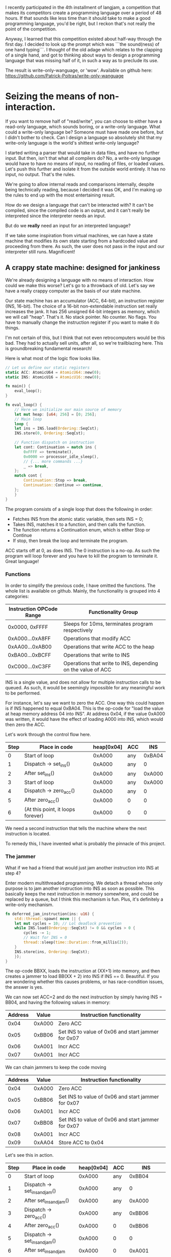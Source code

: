 I recently participated in the 4th installment of langjam, a competition that makes its competitors
create a programming language over a period of 48 hours. If that sounds like less time than it should
take to make a good programming language, you'd be right, but I reckon that's not really the point
of the competition.

Anyway, I learned that this competition existed about half-way through the first day. I decided to
look up the prompt which was ```the sound(ness) of one hand typing```. I thought of the old adage
which relates to the clapping of a single hand, and got to thinking about ways to design a programming
language that was missing half of it, in such a way as to preclude its use.

The result is write-only-wanguage, or 'wow'. Available on github here:
https://github.com/Patrick-Poitras/write-only-wanguage

* Seizing the means of non-interaction.

If you want to remove half of "read/write", you can choose to either have a read-only language, which
sounds boring, or a write-only language. What could a write-only language be? Someone must have made
one before, but I didn't bother to check. Can I design a language so absolutely shit that my write-only
language is the world's shittest write-only language?

I started writing a parser that would take in data files, and have no further input. But then,
isn't that what all compilers do? No, a write-only language would have to have no means of
input, no reading of files, or loaded values. Let's push this further and isolate it from the outside
world entirely. It has no input, no output. That's the rules.

We're going to allow internal reads and comparisons internally, despite being technically reading,
because I decided it was OK, and I'm making up the rules to end up with the most entertaining result.

How do we design a language that can't be interacted with? It can't be compiled, since the compiled
code is an output, and it can't really be interpreted since the interpreter needs an input.

But do we *really* need an input for an interpreted language?

If we take some inspiration from virtual machines, we can have a state machine that modifies its
own state starting from a hardcoded value and proceeding from there. As such, the user does not
pass in the input and our interpreter still runs. Magnificent!

** A crappy state machine: designed for jankiness

We're already designing a language with no means of interaction. How could we make this worse?
Let's go to a throwback of old. Let's say we have a really crappy computer as the basis of our state
machine.

Our state machine has an accumulator (ACC, 64-bit), an instruction register (INS, 16-bit). The choice
of a 16-bit non-extendable instruction set really increases the jank. It has 256 unsigned 64-bit
integers as memory, which we will call "heap". That's it. No stack pointer. No counter. No flags.
You have to manually change the instruction register if you want to make it do things.

I'm not certain of this, but I think that not even retrocomputers would be this bad. They had
to actually sell units, after all, so we're trailblazing here. This is groundbreaking fundamental
research!

Here is what most of the logic flow looks like.

#+begin_src rust
  // Let us define our static registers
  static ACC: AtomicU64 = AtomicU64::new(0);
  static INS: AtomicU16 = AtomicU16::new(0);

  fn main() {
      eval_loop();
  }

  fn eval_loop() {
      // Here we initialize our main source of memory
      let mut heap: [u64; 256] = [0; 256];
      // Main loop
      loop {
	  let ins = INS.load(Ordering::SeqCst);
	  INS.store(0, Ordering::SeqCst);

	  // Function dispatch on instruction
	  let cont: Continuation = match ins {
	      0xFFFF => terminate(),
	      0x0000 => processor_idle_sleep(),
	      // {... more commands ...}
	      _ => break,
	  };
	  match cont {
	      Continuation::Stop => break,
	      Continuation::Continue => continue,
	  };
      }
  }
#+end_src

The program consists of a single loop that does the following in order:

- Fetches INS from the atomic static variable, then sets INS = 0;
- Takes INS, matches it to a function, and then calls the function.
- The function returns a Continuation enum, which is either Stop or Continue
- If stop, then break the loop and terminate the program.

ACC starts off at 0, as does INS. The 0 instruction is a no-op. As such the program will loop forever
and you have to kill the program to terminate it. Great language!

*** Functions

In order to simplify the previous code, I have omitted the functions. The whole list is available
on github. Mainly, the functionality is grouped into 4 categories:

| Instruction OPCode Range | Functionality Group                                         |
|--------------------------+-------------------------------------------------------------|
| 0x0000, 0xFFFF           | Sleeps for 10ms, terminates program respectively            |
| 0xA000...0xA8FF          | Operations that modify ACC                                  |
| 0xAA00...0xAB00          | Operations that write ACC to the heap                       |
| 0xBA00...0xBCFF          | Operations that write to INS                                |
| 0xC000...0xC3FF          | Operations that write to INS, depending on the value of ACC |

INS is a single value, and does not allow for multiple instruction calls to be queued. As
such, it would be seemingly impossible for any meaningful work to be performed.

For instance, let's say we want to zero the ACC. One way this could happen is if INS happened to
equal 0xBA04. This is the op-code for "load the value at heap memory address 04 into INS".
At address 0x04, if the value 0xA000 was written, it would have the effect of loading A000 into INS,
which would then zero the ACC.

Let's work through the control flow here.

| Step | Place in code                     | heap[0x04] | ACC |    INS |
|------+-----------------------------------+------------+-----+--------|
|    0 | Start of loop                     |     0xA000 | any | 0xBA04 |
|    1 | Dispatch -> set_ins()             |     0xA000 | any |      0 |
|    2 | After set_ins()                   |     0xA000 | any | 0xA000 |
|    3 | Start of loop                     |     0xA000 | any | 0xA000 |
|    4 | Dispatch -> zero_acc()            |     0xA000 | any |      0 |
|    5 | After zero_acc()                  |     0xA000 | 0   |      0 |
|    6 | (At this point, it loops forever) |     0xA000 | 0   |      0 |


We need a second instruction that tells the machine where the next instruction is located.

To remedy this, I have invented what is probably the pinnacle of this project.

*** The jammer

What if we had a friend that would just jam another instruction into INS at step 4?

Enter modern multithreaded programming. We detach a thread whose only purpose is to jam another
instruction into INS as soon as possible. This basically keeps the next instruction in memory somewhere,
and could be replaced by a queue, but I think this mechanism is fun. Plus, it's definitely a write-only
mechanism.

#+begin_src rust
fn deferred_jam_instruction(ins: u16) {
    std::thread::spawn( move || {
	let mut cycles = 10; // Lol deadlock prevention
	while INS.load(Ordering::SeqCst) != 0 && cycles > 0 {
	    cycles -= 1; 
	    // Wait for INS = 0
	    thread::sleep(time::Duration::from_millis(2));
	}
	INS.store(ins, Ordering::SeqCst);
    });
}
#+end_src

The op-code BBXX, loads the instruction at (XX+1) into memory, and then creates a jammer to
load BB(XX + 2) into INS if INS == 0. Beautiful. If you are wondering whether this causes problems,
or has race-condition issues, the answer is yes.

We can now set ACC=2 and do the next instruction by simply having INS = BB04, and having the
following values in memory:

| Address |  Value | Instruction functionality                          |
|---------+--------+----------------------------------------------------|
|    0x04 | 0xA000 | Zero ACC                                           |
|    0x05 | 0xBB06 | Set INS to value of 0x06 and start jammer for 0x07 |
|    0x06 | 0xA001 | Incr ACC                                           |
|    0x07 | 0xA001 | Incr ACC                                           |

We can chain jammers to keep the code moving

| Address |  Value | Instruction functionality                          |
|---------+--------+----------------------------------------------------|
|    0x04 | 0xA000 | Zero ACC                                           |
|    0x05 | 0xBB06 | Set INS to value of 0x06 and start jammer for 0x07 |
|    0x06 | 0xA001 | Incr ACC                                           |
|    0x07 | 0xBB08 | Set INS to value of 0x06 and start jammer for 0x07 |
|    0x08 | 0xA001 | Incr ACC                                           |
|    0x09 | 0xAA04 | Store ACC to 0x04                                  |

Let's see this in action.

| Step | Place in code                     | heap[0x04] | ACC |                INS |
|------+-----------------------------------+------------+-----+--------------------|
|    0 | Start of loop                     |     0xA000 | any |             0xBB04 |
|    1 | Dispatch -> set_ins_and_jam()     |     0xA000 | any |                  0 |
|    2 | After set_ins_and_jam()           |     0xA000 | any |             0xA000 |
|    3 | Dispatch -> zero_acc()            |     0xA000 | any |             0xBB06 |
|    4 | After zero_acc()                  |     0xA000 |   0 |             0xBB06 |
|    5 | Dispatch -> set_ins_and_jam()     |     0xA000 |   0 |                  0 |
|    6 | After set_ins_and_jam             |     0xA000 |   0 |             0xA001 |
|    7 | (Prior to dispatch)               |     0xA000 |   0 |                  0 |
|    8 | Dispatch -> incr_acc()            |     0xA000 |   0 | 0xBB08 (jammed in) |
|    9 | After incr_acc()                  |     0xA000 |   1 |             0xBB08 |
|   10 | Dispatch -> set_ins_and_jam()     |     0xA000 |   1 |                  0 |
|   11 | After set_ins_and_jam()           |     0xA000 |   1 |             0xA001 |
|   12 | Dispatch -> incr_acc()            |     0xA000 |   1 |                  0 |
|   13 | After incr_acc()                  |     0xA000 |   2 | 0xAA04 (jammed in) |
|   14 | Dispatch -> write_acc()           |     0xA000 |   2 |                  0 |
|   15 | After write_acc()                 |          2 |   2 |                  0 |
|      | (At this point, it loops forever) |          2 |   2 |                  0 |

Fantastic! The jammer is a very nice and not at all problematic way to do what could be done
by a simple data structure. But this still doesn't solve the main problem: how is this scenario possible
if all the memory values, including ACC and INS, are set to 0?

* Interacting with the uninteractive machine

So far, I have withheld one critical piece of information, which is that the program runs on a general
purpose computer on which we have access to memory addresses. While this is not surprising, it does
allow us to do one neat trick.

The trick is that we can write and read to values in memory. We can also interrupt the control flow.
In fact, most programmers have done this at some point in their life, through a tool that exploits
this same flaw; the debugger.

** Hooking up the debugger and writing a program

We are going to be using =rust-gdb= for this example, though other debuggers would certainly work.

#+begin_src
  rust-gdb target/debug/write-only
#+end_src

For this example, let us go through how we would run a predetermined program, then we'll go over what
the program does.

We are going to set a couple breakpoints. The first one is intended to interrupt before the assignment
of the value of INT to the temporary variable int. The second one is intended to intercept calls to
=write_acc= so that we can change the value of ACC and thus write whatever we want into memory. The
third catches the program when it is terminated, allowing us to read the value of ACC. 

Let's set-up the breakpoints, run the program and continue until the first breakpoint.
#+begin_src
b 23
b write_acc
b terminate
r
c
#+end_src

At the first breakpoint, we can now write our instruction to INS = 0xAB00, and continue on until we
reach the second breakpoint.

#+begin_src
  set INS.v.value = 0xAB00
  c
#+end_src

This will hit the dispatch table and end up running the function =write_acc_all=.

#+begin_src rust
  fn write_acc_all(heap:&mut [u64; 256]) -> Continuation {
    for index in 0..0xFF {
	write_acc(heap, index);
    }
    Continuation::Continue
}
#+end_src

For every iteration of the loop, we have one call to =write_acc=. This is where we placed our
second breakpoint.

#+begin_src rust
  fn write_acc(heap:&mut [u64; 256], ins: u16) -> Continuation {
    let index: usize = (ins & 0xFF).into();
    heap[index] = ACC.load(Ordering::SeqCst);
    Continuation::Continue
}
#+end_src

If we set ACC before every call, it will load whatever value we want into memory.

#+begin_src
set ACC.v.value = 0
c
#+end_src

This will continue until the next iteration of =write_acc_all=. We can proceed to mass assign
our instructions and variables.

#+begin_src
set ACC.v.value = 1
c
set ACC.v.value = 1000
c
set ACC.v.value = 0xBB04
c
set ACC.v.value = 0xA000
c
set ACC.v.value = 0xBB06
c
set ACC.v.value = 0xA100
c
set ACC.v.value = 0xBB08
c
set ACC.v.value = 0xA101
c
set ACC.v.value = 0xBB0A
c
set ACC.v.value = 0xAA00
c
set ACC.v.value = 0xBB0C
c
set ACC.v.value = 0xA000
c
set ACC.v.value = 0xBB0E
c
set ACC.v.value = 0xA101
c
set ACC.v.value = 0xBB10
c
set ACC.v.value = 0xA001
c
set ACC.v.value = 0xBB12
c
set ACC.v.value = 0xA001
c
set ACC.v.value = 0xBB14
c
set ACC.v.value = 0xAA01
c
set ACC.v.value = 0xC316
c
set ACC.v.value = 100
c
set ACC.v.value = 0xBA05
c
set ACC.v.value = 0xBB19
c
set ACC.v.value = 0xA000
c
set ACC.v.value = 0xBB1B
c
set ACC.v.value = 0xA100
c
set ACC.v.value = 0xFFFF
c
#+end_src

We have many more loops, but we don't have anything to write, so let's clear the second breakpoint
and continue.

#+begin_src
 cl write_acc
c 
#+end_src

We will hit the first breakpoint again. There is nothing left to do but launch our program.

#+begin_src
  set INS.v.value = 0xBA03
cl 23
c
#+end_src

This will run until we hit termination. The value in ACC is the one we care about so

#+begin_src
  print ACC.v.value
#+end_src

And we are done.

*** Um, what does that program do?

Well, it's supposed to sum up all the odd numbers below 100, but I found that the limit is
255 before it enters an infinite loop. It also does not output the correct value, and I haven't had time
to figure out why it didn't work during the 48-hour allocated period.

I think this deserves extra points. The language is so utterly shite that even its creator couldn't
produce an example that runs properly.

The version hosted on my personal github should have a version that works, at some point in the future.

Here's what the memory, and each address does

| Addr-hex |  Value | Effect                                                                                         |
|----------+--------+------------------------------------------------------------------------------------------------|
|       00 |      0 | Storage, summation variable "sum"                                                              |
|       01 |      1 | Increment "inc"                                                                                |
|       02 |   1000 | --unused, kept to not mess up line numbers-                                                    |
|       03 | 0xBB04 | Set INS to the value at 0x04, and jam at 0x05                                                  |
|       04 | 0xA000 | Zero ACC                                                                                       |
|       05 | 0xBB06 | ...                                                                                            |
|       06 | 0xA100 | Add "sum" to ACC                                                                               |
|       07 | 0xBB08 | ...                                                                                            |
|       08 | 0xA101 | Add "inc" to ACC                                                                               |
|       09 | 0xBB0A | ...                                                                                            |
|       0A | 0xAA00 | Set "sum" to ACC                                                                               |
|       0B | 0xBB0C | ...                                                                                            |
|       0C | 0xA000 | Set ACC to 0                                                                                   |
|       0D | 0xBB0E | ...                                                                                            |
|       0E | 0xA101 | Add "inc" to ACC                                                                               |
|       0F | 0xBB10 | ...                                                                                            |
|       10 | 0xA001 | Add 1 to ACC                                                                                   |
|       11 | 0xBB12 | ...                                                                                            |
|       12 | 0xA001 | Add 1 to ACC                                                                                   |
|       13 | 0xBB14 | ...                                                                                            |
|       14 | 0xAA01 | Set "inc" to ACC                                                                               |
|       15 | 0xC316 | Compare ACC to the value in 16, if false, set INS to value of 17, if true set INS to val of 18 |
|       16 |    100 | Limit for increment,                                                                           |
|       17 | 0xBA05 | Set INS to value of 05, which is 0xBB06                                                        |
|       18 | 0xBB19 | ...                                                                                            |
|       19 | 0xA000 | Zero ACC                                                                                       |
|       1A | 0xBB1B | ...                                                                                            |
|       1B | 0xA100 | Add "sum" to ACC                                                                               |
|       1C | 0xFFFF | Terminate                                                                                      |

Or, if you write it in pseudocode
#+begin_src python
  s = 0
  inc = 1
  while True:
    # Doing "sum = sum + inc"
    acc = 0
    acc += s
    acc += inc
    sum = acc

    # Doing "inc = inc + 2"
    acc = 0
    acc += inc
    acc += 1
    acc += 1
    inc = acc

    if inc > 100:
      break
  acc = 0
  acc = s
#+end_src

This gives the right result in Python.

¯\_(ツ)_/¯

* Work left to do

There are some exploits to the language, mainly that I don't want people to write to the heap directly.
It's too convenient, making the language half-usable. As such, there needs to be some indirection
nonsense to make this more inconvenient than the method I presented before. I have not yet
conceptualized what I intend for this. 
